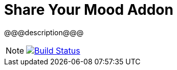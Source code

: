 = Share Your Mood Addon
// GitHub/AsciiDoc Configuration
ifdef::env-github[]
:note-caption: :information_source:
:tip-caption: :bulb:
endif::[]
// eXo CI informations
:ci-url: https://ci.exoplatform.org/job/addons-community/job/
:project-branch: master
:ci-job-name: addons-community/addon-@@@name@@@-{project-branch}-ci

@@@description@@@

[NOTE]
--
image:https://ci.exoplatform.org/buildStatus/icon?job={ci-job-name}["Build Status", link="{ci-url}{ci-job-name}/"]
--
